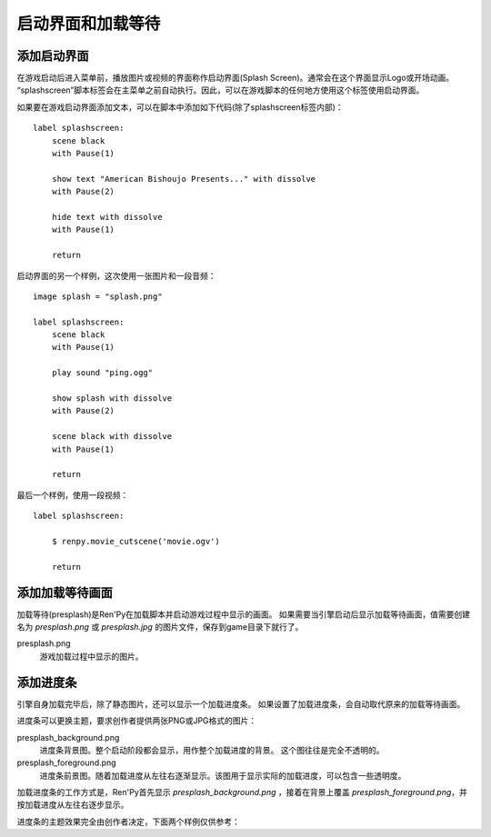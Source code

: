 .. _splashscreen-and-presplash:

启动界面和加载等待
==========================

.. _adding-a-splashscreen:

添加启动界面
-------------

在游戏启动后进入菜单前，播放图片或视频的界面称作启动界面(Splash Screen)。通常会在这个界面显示Logo或开场动画。
“splashscreen”脚本标签会在主菜单之前自动执行。因此，可以在游戏脚本的任何地方使用这个标签使用启动界面。

如果要在游戏启动界面添加文本，可以在脚本中添加如下代码(除了splashscreen标签内部)：
::

    label splashscreen:
        scene black
        with Pause(1)

        show text "American Bishoujo Presents..." with dissolve
        with Pause(2)

        hide text with dissolve
        with Pause(1)

        return

启动界面的另一个样例，这次使用一张图片和一段音频：
::

    image splash = "splash.png"

    label splashscreen:
        scene black
        with Pause(1)

        play sound "ping.ogg"

        show splash with dissolve
        with Pause(2)

        scene black with dissolve
        with Pause(1)

        return

最后一个样例，使用一段视频：
::

    label splashscreen:

        $ renpy.movie_cutscene('movie.ogv')

        return

.. _add-a-presplash:

添加加载等待画面
------------------

加载等待(presplash)是Ren'Py在加载脚本并启动游戏过程中显示的画面。
如果需要当引擎启动后显示加载等待画面，值需要创建名为 `presplash.png` 或 `presplash.jpg` 的图片文件，保存到game目录下就行了。

presplash.png
    游戏加载过程中显示的图片。

.. _adding-a-progress-bar:

添加进度条
---------------------

引擎自身加载完毕后，除了静态图片，还可以显示一个加载进度条。
如果设置了加载进度条，会自动取代原来的加载等待画面。

进度条可以更换主题，要求创作者提供两张PNG或JPG格式的图片：

presplash_background.png
    进度条背景图。整个启动阶段都会显示，用作整个加载进度的背景。
    这个图往往是完全不透明的。

presplash_foreground.png
    进度条前景图。随着加载进度从左往右逐渐显示。该图用于显示实际的加载进度，可以包含一些透明度。

加载进度条的工作方式是，Ren'Py首先显示 `presplash_background.png` ，接着在背景上覆盖 `presplash_foreground.png`，并按加载进度从左往右逐步显示。

进度条的主题效果完全由创作者决定，下面两个样例仅供参考：

.. ifconfig:: renpy_figures

    .. figure:: presplash/presplash_background_1.png
        :width: 100%

        进度条背景图样例。

    .. figure:: presplash/presplash_foreground_1.png
        :width: 100%

        进度条前景图样例。

    .. figure:: presplash/presplash_background_2.png
        :width: 100%

        一个略精致的进度条背景样例。

    .. figure:: presplash/presplash_foreground_2.png
        :width: 100%

        一个略精致的进度条前景样例。